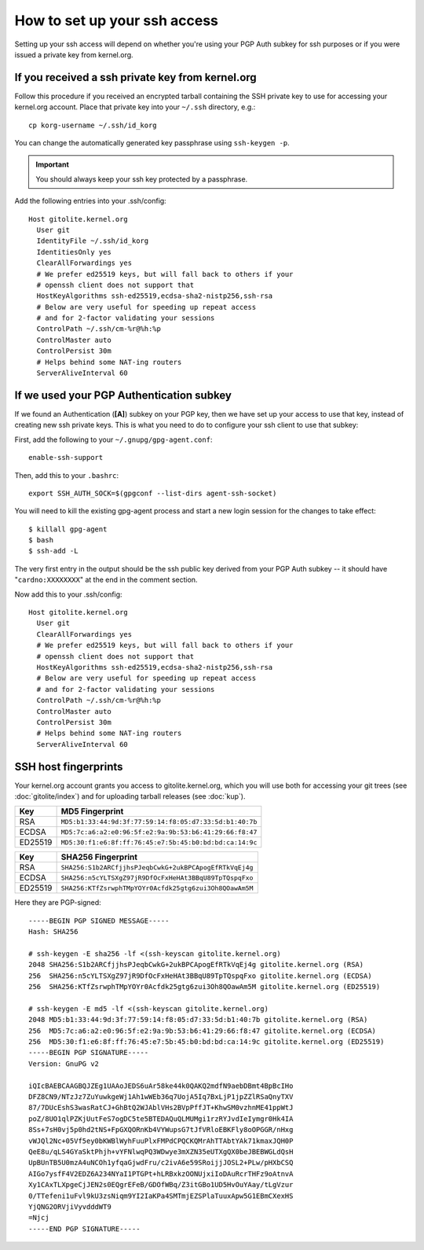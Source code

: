 How to set up your ssh access
=============================
Setting up your ssh access will depend on whether you're using your PGP Auth
subkey for ssh purposes or if you were issued a private key from kernel.org.

If you received a ssh private key from kernel.org
-------------------------------------------------
Follow this procedure if you received an encrypted tarball containing the SSH
private key to use for accessing your kernel.org account. Place that private
key into your ``~/.ssh`` directory, e.g.::

    cp korg-username ~/.ssh/id_korg

You can change the automatically generated key passphrase using ``ssh-keygen
-p``.

.. important:: You should always keep your ssh key protected by a passphrase.

Add the following entries into your .ssh/config::

    Host gitolite.kernel.org
      User git
      IdentityFile ~/.ssh/id_korg
      IdentitiesOnly yes
      ClearAllForwardings yes
      # We prefer ed25519 keys, but will fall back to others if your
      # openssh client does not support that
      HostKeyAlgorithms ssh-ed25519,ecdsa-sha2-nistp256,ssh-rsa
      # Below are very useful for speeding up repeat access
      # and for 2-factor validating your sessions
      ControlPath ~/.ssh/cm-%r@%h:%p
      ControlMaster auto
      ControlPersist 30m
      # Helps behind some NAT-ing routers
      ServerAliveInterval 60

If we used your PGP Authentication subkey
-----------------------------------------
If we found an Authentication (**[A]**) subkey on your PGP key, then we have
set up your access to use that key, instead of creating new ssh private keys.
This is what you need to do to configure your ssh client to use that subkey:

First, add the following to your ``~/.gnupg/gpg-agent.conf``::

    enable-ssh-support

Then, add this to your ``.bashrc``::

    export SSH_AUTH_SOCK=$(gpgconf --list-dirs agent-ssh-socket)

You will need to kill the existing gpg-agent process and start a new login
session for the changes to take effect::

    $ killall gpg-agent
    $ bash
    $ ssh-add -L

The very first entry in the output should be the ssh public key derived from
your PGP Auth subkey -- it should have "``cardno:XXXXXXXX``" at the end in the
comment section.

Now add this to your .ssh/config::

    Host gitolite.kernel.org
      User git
      ClearAllForwardings yes
      # We prefer ed25519 keys, but will fall back to others if your
      # openssh client does not support that
      HostKeyAlgorithms ssh-ed25519,ecdsa-sha2-nistp256,ssh-rsa
      # Below are very useful for speeding up repeat access
      # and for 2-factor validating your sessions
      ControlPath ~/.ssh/cm-%r@%h:%p
      ControlMaster auto
      ControlPersist 30m
      # Helps behind some NAT-ing routers
      ServerAliveInterval 60

SSH host fingerprints
---------------------
Your kernel.org account grants you access to gitolite.kernel.org, which
you will use both  for accessing your git trees (see
:doc:`gitolite/index`) and for uploading tarball releases (see
:doc:`kup`).

======= =======================================================
Key     MD5 Fingerprint
======= =======================================================
RSA     ``MD5:b1:33:44:9d:3f:77:59:14:f8:05:d7:33:5d:b1:40:7b``
ECDSA   ``MD5:7c:a6:a2:e0:96:5f:e2:9a:9b:53:b6:41:29:66:f8:47``
ED25519 ``MD5:30:f1:e6:8f:ff:76:45:e7:5b:45:b0:bd:bd:ca:14:9c``
======= =======================================================

======= =======================================================
Key     SHA256 Fingerprint
======= =======================================================
RSA     ``SHA256:S1b2ARCfjjhsPJeqbCwkG+2ukBPCApogEfRTkVqEj4g``
ECDSA   ``SHA256:n5cYLTSXgZ97jR9DfOcFxHeHAt3BBqU89TpTQspqFxo``
ED25519 ``SHA256:KTfZsrwphTMpYOYr0Acfdk25gtg6zui3Oh8QOawAm5M``
======= =======================================================

Here they are PGP-signed::

    -----BEGIN PGP SIGNED MESSAGE-----
    Hash: SHA256

    # ssh-keygen -E sha256 -lf <(ssh-keyscan gitolite.kernel.org)
    2048 SHA256:S1b2ARCfjjhsPJeqbCwkG+2ukBPCApogEfRTkVqEj4g gitolite.kernel.org (RSA)
    256  SHA256:n5cYLTSXgZ97jR9DfOcFxHeHAt3BBqU89TpTQspqFxo gitolite.kernel.org (ECDSA)
    256  SHA256:KTfZsrwphTMpYOYr0Acfdk25gtg6zui3Oh8QOawAm5M gitolite.kernel.org (ED25519)

    # ssh-keygen -E md5 -lf <(ssh-keyscan gitolite.kernel.org)
    2048 MD5:b1:33:44:9d:3f:77:59:14:f8:05:d7:33:5d:b1:40:7b gitolite.kernel.org (RSA)
    256  MD5:7c:a6:a2:e0:96:5f:e2:9a:9b:53:b6:41:29:66:f8:47 gitolite.kernel.org (ECDSA)
    256  MD5:30:f1:e6:8f:ff:76:45:e7:5b:45:b0:bd:bd:ca:14:9c gitolite.kernel.org (ED25519)
    -----BEGIN PGP SIGNATURE-----
    Version: GnuPG v2

    iQIcBAEBCAAGBQJZEg1UAAoJEDS6uAr58ke44k0QAKQ2mdfN9aebDBmt4BpBcIHo
    DFZ8CN9/NTzJz7ZuYuwkgeWj1Ah1wWEb36q7UojA5Iq7BxLjP1jpZZlRSaQnyTXV
    87/7DUcEshS3wasRatCJ+GhBtQ2WJAblVHs2BVpPffJT+KhwSM0vzhnME41ppWtJ
    poZ/8UO1qlPZKjUutFeS7ogDC5te5BTEDAQuQLMUMgi1rzRYJvdIeIymgr0Hk4IA
    8Ss+7sH0vj5p0hd2tNS+FpGXQORnKb4VYWupsG7tJfVRloEBKFly8oOPGGR/nHxg
    vWJQl2Nc+05Vf5ey0bKWBlWyhFuuPlxFMPdCPQCKQMrAhTTAbtYAk71kmaxJQH0P
    QeE8u/qLS4GYaSktPhjh+vYFNlwqPQ3WDwye3mXZN35eUTXgQX0beJBEBWGLdQsH
    UpBUnTB5U0mzA4uNCOh1yfqaGjwdFru/c2ivA6e59SRoijjJOSL2+PLw/pHXbCSQ
    AIGo7ysfF4V2EDZ6A234NYaI1PTGPt+hLRBxkzOONUjxiIoDAuRcrTHFz9oAtnvA
    Xy1CAxTLXpgeCjJEN2s0EQgrEFeB/GDOfWBq/Z3itGBo1UD5HvOuYAay/tLgVzur
    0/TTefeni1uFvl9kU3zsNiqm9YI2IaKPa4SMTmjEZSPlaTuuxApw5G1EBmCXexHS
    YjQNG2ORVjiVyvdddWT9
    =Njcj
    -----END PGP SIGNATURE-----
